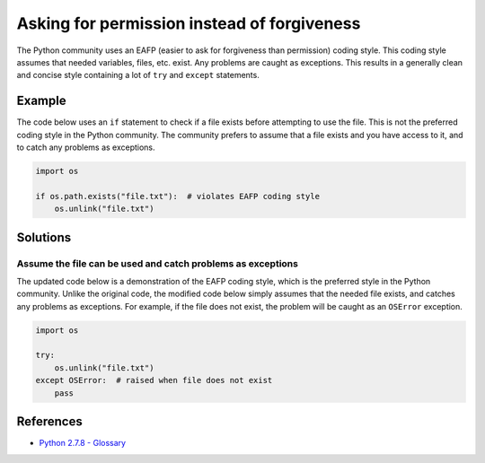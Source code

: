 Asking for permission instead of forgiveness
============================================

The Python community uses an EAFP (easier to ask for forgiveness than permission) coding style. This coding style assumes that needed variables, files, etc. exist. Any problems are caught as exceptions. This results in a generally clean and concise style containing a lot of ``try`` and ``except`` statements.

Example
-------

The code below uses an ``if`` statement to check if a file exists before attempting to use the file. This is not the preferred coding style in the  Python community. The community prefers to assume that a file exists and you have access to it, and to catch any problems as exceptions.

.. code:: python

    import os

    if os.path.exists("file.txt"):  # violates EAFP coding style
        os.unlink("file.txt")

Solutions
---------

Assume the file can be used and catch problems as exceptions
.............................................................

The updated code below is a demonstration of the EAFP coding style, which is the preferred style in the Python community. Unlike the original code, the modified code below simply assumes that the needed file exists, and catches any problems as exceptions. For example, if the file does not exist, the problem will be caught as an ``OSError`` exception.

.. code:: python

    import os

    try: 
        os.unlink("file.txt")
    except OSError:  # raised when file does not exist
        pass

References
----------
- `Python 2.7.8 - Glossary <https://docs.python.org/2/glossary.html>`_
